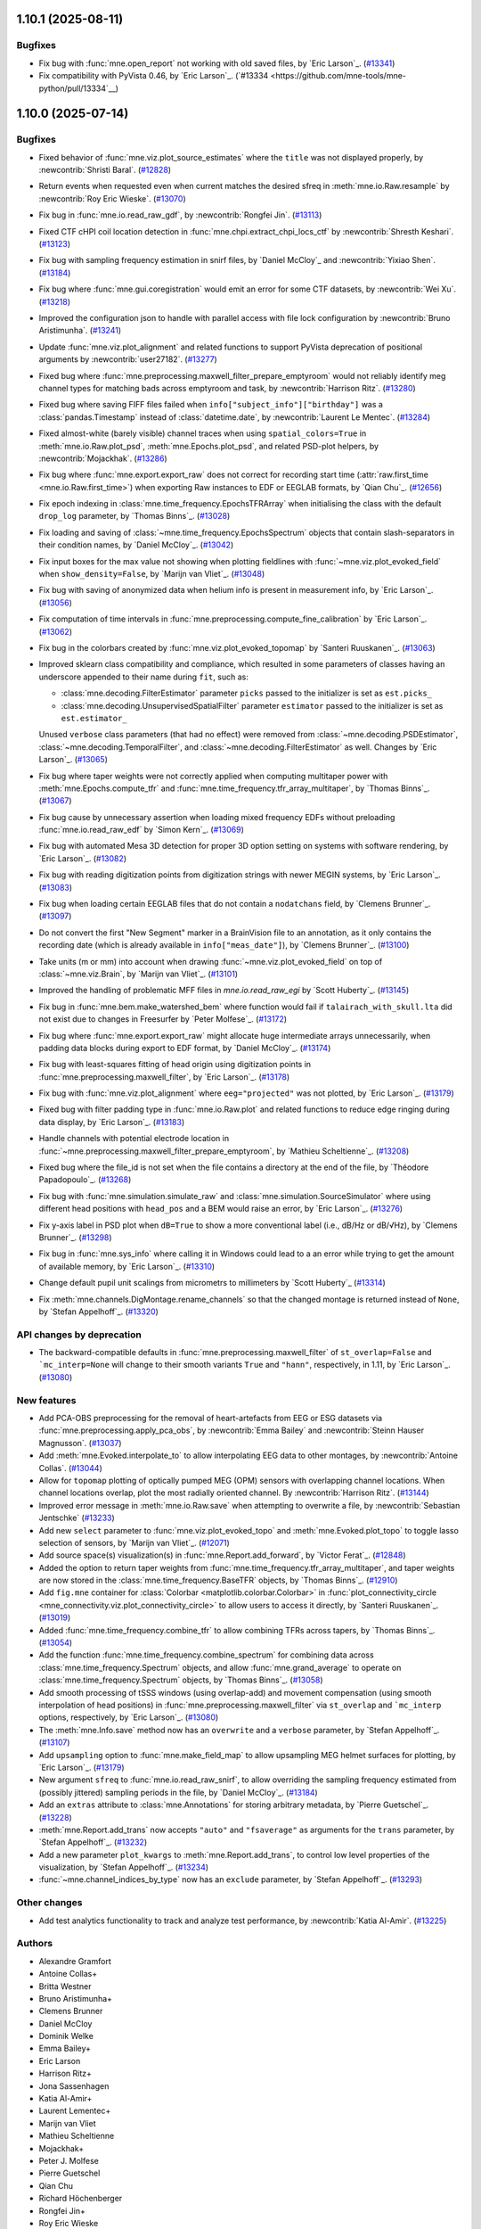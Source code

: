 .. _changes_1_10_0:

1.10.1 (2025-08-11)
===================

Bugfixes
--------

- Fix bug with :func:`mne.open_report` not working with old saved files, by `Eric Larson`_. (`#13341 <https://github.com/mne-tools/mne-python/pull/13341>`__)
- Fix compatibility with PyVista 0.46, by `Eric Larson`_. (`#13334 <https://github.com/mne-tools/mne-python/pull/13334`__)

1.10.0 (2025-07-14)
===================

Bugfixes
--------

- Fixed behavior of :func:`mne.viz.plot_source_estimates` where the ``title`` was not displayed properly, by :newcontrib:`Shristi Baral`. (`#12828 <https://github.com/mne-tools/mne-python/pull/12828>`__)
- Return events when requested even when current matches the desired sfreq in :meth:`mne.io.Raw.resample` by :newcontrib:`Roy Eric Wieske`. (`#13070 <https://github.com/mne-tools/mne-python/pull/13070>`__)
- Fix bug in :func:`mne.io.read_raw_gdf`, by :newcontrib:`Rongfei Jin`. (`#13113 <https://github.com/mne-tools/mne-python/pull/13113>`__)
- Fixed CTF cHPI coil location detection in :func:`mne.chpi.extract_chpi_locs_ctf` by :newcontrib:`Shresth Keshari`. (`#13123 <https://github.com/mne-tools/mne-python/pull/13123>`__)
- Fix bug with sampling frequency estimation in snirf files, by `Daniel McCloy`_ and :newcontrib:`Yixiao Shen`. (`#13184 <https://github.com/mne-tools/mne-python/pull/13184>`__)
- Fix bug where :func:`mne.gui.coregistration` would emit an error for some CTF datasets, by :newcontrib:`Wei Xu`. (`#13218 <https://github.com/mne-tools/mne-python/pull/13218>`__)
- Improved the configuration json to handle with parallel access with file lock configuration by :newcontrib:`Bruno Aristimunha`. (`#13241 <https://github.com/mne-tools/mne-python/pull/13241>`__)
- Update :func:`mne.viz.plot_alignment` and related functions to support PyVista deprecation of positional arguments by :newcontrib:`user27182`. (`#13277 <https://github.com/mne-tools/mne-python/pull/13277>`__)
- Fixed bug where :func:`mne.preprocessing.maxwell_filter_prepare_emptyroom` would not reliably identify meg channel types for matching bads across emptyroom and task, by :newcontrib:`Harrison Ritz`. (`#13280 <https://github.com/mne-tools/mne-python/pull/13280>`__)
- Fixed bug where saving FIFF files failed when ``info["subject_info"]["birthday"]`` was a :class:`pandas.Timestamp` instead of :class:`datetime.date`, by :newcontrib:`Laurent Le Mentec`. (`#13284 <https://github.com/mne-tools/mne-python/pull/13284>`__)
- Fixed almost-white (barely visible) channel traces when using ``spatial_colors=True`` in :meth:`mne.io.Raw.plot_psd`, :meth:`mne.Epochs.plot_psd`, and related PSD-plot helpers, by :newcontrib:`Mojackhak`. (`#13286 <https://github.com/mne-tools/mne-python/pull/13286>`__)
- Fix bug where :func:`mne.export.export_raw` does not correct for recording start time (:attr:`raw.first_time <mne.io.Raw.first_time>`) when exporting Raw instances to EDF or EEGLAB formats, by `Qian Chu`_. (`#12656 <https://github.com/mne-tools/mne-python/pull/12656>`__)
- Fix epoch indexing in :class:`mne.time_frequency.EpochsTFRArray` when initialising the class with the default ``drop_log`` parameter, by `Thomas Binns`_. (`#13028 <https://github.com/mne-tools/mne-python/pull/13028>`__)
- Fix loading and saving of :class:`~mne.time_frequency.EpochsSpectrum` objects that contain slash-separators in their condition names, by `Daniel McCloy`_. (`#13042 <https://github.com/mne-tools/mne-python/pull/13042>`__)
- Fix input boxes for the max value not showing when plotting fieldlines with :func:`~mne.viz.plot_evoked_field` when ``show_density=False``, by `Marijn van Vliet`_. (`#13048 <https://github.com/mne-tools/mne-python/pull/13048>`__)
- Fix bug with saving of anonymized data when helium info is present in measurement info, by `Eric Larson`_. (`#13056 <https://github.com/mne-tools/mne-python/pull/13056>`__)
- Fix computation of time intervals in :func:`mne.preprocessing.compute_fine_calibration` by `Eric Larson`_. (`#13062 <https://github.com/mne-tools/mne-python/pull/13062>`__)
- Fix bug in the colorbars created by :func:`mne.viz.plot_evoked_topomap` by `Santeri Ruuskanen`_. (`#13063 <https://github.com/mne-tools/mne-python/pull/13063>`__)
- Improved sklearn class compatibility and compliance, which resulted in some parameters of classes having an underscore appended to their name during ``fit``, such as:

  - :class:`mne.decoding.FilterEstimator` parameter ``picks`` passed to the initializer is set as ``est.picks_``
  - :class:`mne.decoding.UnsupervisedSpatialFilter` parameter ``estimator`` passed to the initializer is set as ``est.estimator_``

  Unused ``verbose`` class parameters (that had no effect) were removed from :class:`~mne.decoding.PSDEstimator`, :class:`~mne.decoding.TemporalFilter`, and :class:`~mne.decoding.FilterEstimator` as well.
  Changes by `Eric Larson`_. (`#13065 <https://github.com/mne-tools/mne-python/pull/13065>`__)
- Fix bug where taper weights were not correctly applied when computing multitaper power with :meth:`mne.Epochs.compute_tfr` and :func:`mne.time_frequency.tfr_array_multitaper`, by `Thomas Binns`_. (`#13067 <https://github.com/mne-tools/mne-python/pull/13067>`__)
- Fix bug cause by unnecessary assertion when loading mixed frequency EDFs without preloading :func:`mne.io.read_raw_edf` by `Simon Kern`_. (`#13069 <https://github.com/mne-tools/mne-python/pull/13069>`__)
- Fix bug with automated Mesa 3D detection for proper 3D option setting on systems with software rendering, by `Eric Larson`_. (`#13082 <https://github.com/mne-tools/mne-python/pull/13082>`__)
- Fix bug with reading digitization points from digitization strings with newer MEGIN systems, by `Eric Larson`_. (`#13083 <https://github.com/mne-tools/mne-python/pull/13083>`__)
- Fix bug when loading certain EEGLAB files that do not contain a ``nodatchans`` field, by `Clemens Brunner`_. (`#13097 <https://github.com/mne-tools/mne-python/pull/13097>`__)
- Do not convert the first "New Segment" marker in a BrainVision file to an annotation, as it only contains the recording date (which is already available in ``info["meas_date"]``), by `Clemens Brunner`_. (`#13100 <https://github.com/mne-tools/mne-python/pull/13100>`__)
- Take units (m or mm) into account when drawing :func:`~mne.viz.plot_evoked_field` on top of :class:`~mne.viz.Brain`, by `Marijn van Vliet`_. (`#13101 <https://github.com/mne-tools/mne-python/pull/13101>`__)
- Improved the handling of problematic MFF files in `mne.io.read_raw_egi` by `Scott Huberty`_. (`#13145 <https://github.com/mne-tools/mne-python/pull/13145>`__)
- Fix bug in :func:`mne.bem.make_watershed_bem` where function would fail if ``talairach_with_skull.lta`` did not exist due to changes in Freesurfer by `Peter Molfese`_. (`#13172 <https://github.com/mne-tools/mne-python/pull/13172>`__)
- Fix bug where :func:`mne.export.export_raw` might allocate huge intermediate arrays unnecessarily, when padding data blocks during export to EDF format, by `Daniel McCloy`_. (`#13174 <https://github.com/mne-tools/mne-python/pull/13174>`__)
- Fix bug with least-squares fitting of head origin using digitization points in :func:`mne.preprocessing.maxwell_filter`, by `Eric Larson`_. (`#13178 <https://github.com/mne-tools/mne-python/pull/13178>`__)
- Fix bug with :func:`mne.viz.plot_alignment` where ``eeg="projected"`` was not plotted, by `Eric Larson`_. (`#13179 <https://github.com/mne-tools/mne-python/pull/13179>`__)
- Fixed bug with filter padding type in :func:`mne.io.Raw.plot` and related functions to reduce edge ringing during data display, by `Eric Larson`_. (`#13183 <https://github.com/mne-tools/mne-python/pull/13183>`__)
- Handle channels with potential electrode location in :func:`~mne.preprocessing.maxwell_filter_prepare_emptyroom`, by `Mathieu Scheltienne`_. (`#13208 <https://github.com/mne-tools/mne-python/pull/13208>`__)
- Fixed bug where the file_id is not set when the file contains a directory at the end of the file, by `Théodore Papadopoulo`_. (`#13268 <https://github.com/mne-tools/mne-python/pull/13268>`__)
- Fix bug with :func:`mne.simulation.simulate_raw` and :class:`mne.simulation.SourceSimulator` where using different head positions with ``head_pos`` and a BEM would raise an error, by `Eric Larson`_. (`#13276 <https://github.com/mne-tools/mne-python/pull/13276>`__)
- Fix y-axis label in PSD plot when ``dB=True`` to show a more conventional label (i.e., dB/Hz or dB/√Hz), by `Clemens Brunner`_. (`#13298 <https://github.com/mne-tools/mne-python/pull/13298>`__)
- Fix bug in :func:`mne.sys_info` where calling it in Windows could lead to a an error while trying to get the amount of available memory, by `Eric Larson`_. (`#13310 <https://github.com/mne-tools/mne-python/pull/13310>`__)
- Change default pupil unit scalings from micrometrs to millimeters by `Scott Huberty`_ (`#13314 <https://github.com/mne-tools/mne-python/pull/13314>`__)
- Fix :meth:`mne.channels.DigMontage.rename_channels` so that the changed montage is returned instead of ``None``, by `Stefan Appelhoff`_. (`#13320 <https://github.com/mne-tools/mne-python/pull/13320>`__)


API changes by deprecation
--------------------------

- The backward-compatible defaults in :func:`mne.preprocessing.maxwell_filter` of ``st_overlap=False`` and ```mc_interp=None`` will change to their smooth variants ``True`` and ``"hann"``, respectively, in 1.11, by `Eric Larson`_. (`#13080 <https://github.com/mne-tools/mne-python/pull/13080>`__)


New features
------------

- Add PCA-OBS preprocessing for the removal of heart-artefacts from EEG or ESG datasets via :func:`mne.preprocessing.apply_pca_obs`, by :newcontrib:`Emma Bailey` and :newcontrib:`Steinn Hauser Magnusson`. (`#13037 <https://github.com/mne-tools/mne-python/pull/13037>`__)
- Add :meth:`mne.Evoked.interpolate_to` to allow interpolating EEG data to other montages, by :newcontrib:`Antoine Collas`. (`#13044 <https://github.com/mne-tools/mne-python/pull/13044>`__)
- Allow for ``topomap`` plotting of optically pumped MEG (OPM) sensors with overlapping channel locations. When channel locations overlap, plot the most radially oriented channel. By :newcontrib:`Harrison Ritz`. (`#13144 <https://github.com/mne-tools/mne-python/pull/13144>`__)
- Improved error message in :meth:`mne.io.Raw.save` when attempting to overwrite a file, by :newcontrib:`Sebastian Jentschke` (`#13233 <https://github.com/mne-tools/mne-python/pull/13233>`__)
- Add new ``select`` parameter to :func:`mne.viz.plot_evoked_topo` and :meth:`mne.Evoked.plot_topo` to toggle lasso selection of sensors, by `Marijn van Vliet`_. (`#12071 <https://github.com/mne-tools/mne-python/pull/12071>`__)
- Add source space(s) visualization(s) in :func:`mne.Report.add_forward`, by `Victor Ferat`_. (`#12848 <https://github.com/mne-tools/mne-python/pull/12848>`__)
- Added the option to return taper weights from :func:`mne.time_frequency.tfr_array_multitaper`, and taper weights are now stored in the :class:`mne.time_frequency.BaseTFR` objects, by `Thomas Binns`_. (`#12910 <https://github.com/mne-tools/mne-python/pull/12910>`__)
- Add ``fig.mne`` container for :class:`Colorbar <matplotlib.colorbar.Colorbar>` in :func:`plot_connectivity_circle <mne_connectivity.viz.plot_connectivity_circle>` to allow users to access it directly, by `Santeri Ruuskanen`_. (`#13019 <https://github.com/mne-tools/mne-python/pull/13019>`__)
- Added :func:`mne.time_frequency.combine_tfr` to allow combining TFRs across tapers, by `Thomas Binns`_. (`#13054 <https://github.com/mne-tools/mne-python/pull/13054>`__)
- Add the function :func:`mne.time_frequency.combine_spectrum` for combining data across :class:`mne.time_frequency.Spectrum` objects, and allow :func:`mne.grand_average` to operate on :class:`mne.time_frequency.Spectrum` objects, by `Thomas Binns`_. (`#13058 <https://github.com/mne-tools/mne-python/pull/13058>`__)
- Add smooth processing of tSSS windows (using overlap-add) and movement compensation (using smooth interpolation of head positions) in :func:`mne.preprocessing.maxwell_filter` via ``st_overlap`` and ```mc_interp`` options, respectively, by `Eric Larson`_. (`#13080 <https://github.com/mne-tools/mne-python/pull/13080>`__)
- The :meth:`mne.Info.save` method now has an ``overwrite`` and a ``verbose`` parameter, by `Stefan Appelhoff`_. (`#13107 <https://github.com/mne-tools/mne-python/pull/13107>`__)
- Add ``upsampling`` option to :func:`mne.make_field_map` to allow upsampling MEG helmet surfaces for plotting, by `Eric Larson`_. (`#13179 <https://github.com/mne-tools/mne-python/pull/13179>`__)
- New argument ``sfreq`` to :func:`mne.io.read_raw_snirf`, to allow overriding the sampling frequency estimated from (possibly jittered) sampling periods in the file, by `Daniel McCloy`_. (`#13184 <https://github.com/mne-tools/mne-python/pull/13184>`__)
- Add an ``extras`` attribute to :class:`mne.Annotations` for storing arbitrary metadata, by `Pierre Guetschel`_. (`#13228 <https://github.com/mne-tools/mne-python/pull/13228>`__)
- :meth:`mne.Report.add_trans` now accepts ``"auto"`` and ``"fsaverage"`` as arguments for the ``trans`` parameter, by `Stefan Appelhoff`_. (`#13232 <https://github.com/mne-tools/mne-python/pull/13232>`__)
- Add a new parameter ``plot_kwargs`` to :meth:`mne.Report.add_trans`, to control low level properties of the visualization, by `Stefan Appelhoff`_. (`#13234 <https://github.com/mne-tools/mne-python/pull/13234>`__)
- :func:`~mne.channel_indices_by_type` now has an ``exclude`` parameter, by `Stefan Appelhoff`_. (`#13293 <https://github.com/mne-tools/mne-python/pull/13293>`__)


Other changes
-------------

- Add test analytics functionality to track and analyze test performance, by :newcontrib:`Katia Al-Amir`. (`#13225 <https://github.com/mne-tools/mne-python/pull/13225>`__)


Authors
-------

* Alexandre Gramfort
* Antoine Collas+
* Britta Westner
* Bruno Aristimunha+
* Clemens Brunner
* Daniel McCloy
* Dominik Welke
* Emma Bailey+
* Eric Larson
* Harrison Ritz+
* Jona Sassenhagen
* Katia Al-Amir+
* Laurent Lementec+
* Marijn van Vliet
* Mathieu Scheltienne
* Mojackhak+
* Peter J. Molfese
* Pierre Guetschel
* Qian Chu
* Richard Höchenberger
* Rongfei Jin+
* Roy Eric Wieske
* Santeri Ruuskanen
* Scott Huberty
* Sebastian Jentschke+
* Shresth Keshari+
* Shristi Baral+
* Simon Kern
* Stefan Appelhoff
* Steinn Hauser Magnússon+
* Teon L Brooks
* Theodore Papadopoulo
* Thomas S. Binns
* Victor Férat
* Wei Xu+
* Yixiao Shen+
* user27182+
